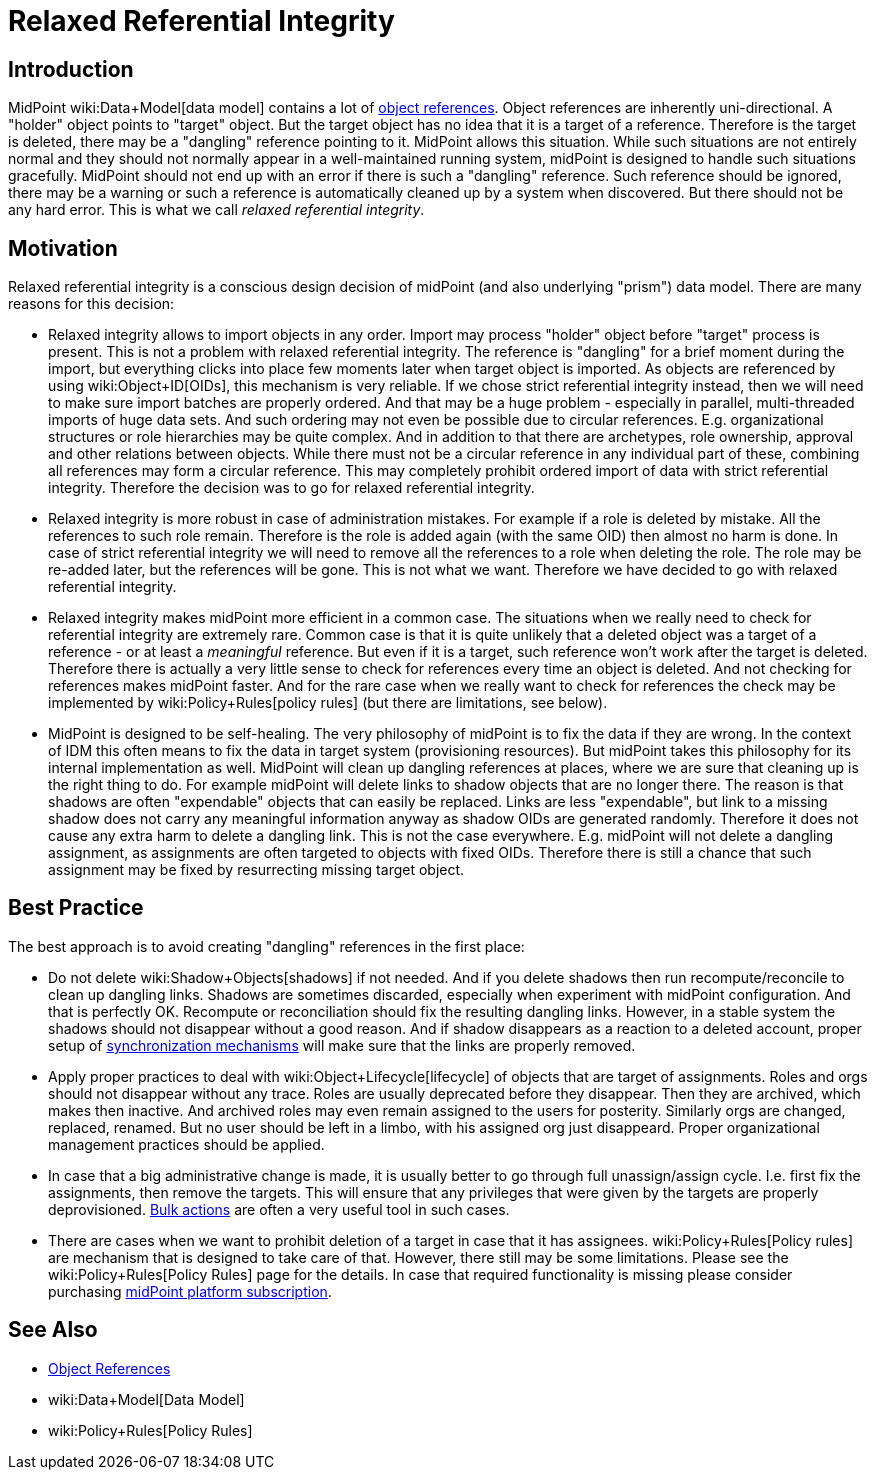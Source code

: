 = Relaxed Referential Integrity
:page-wiki-name: Relaxed Referential Integrity
:page-wiki-id: 30245304
:page-wiki-metadata-create-user: semancik
:page-wiki-metadata-create-date: 2019-04-03T08:32:22.384+02:00
:page-wiki-metadata-modify-user: semancik
:page-wiki-metadata-modify-date: 2019-04-03T09:14:39.913+02:00


== Introduction

MidPoint wiki:Data+Model[data model] contains a lot of xref:/midpoint/reference/schema/object-references/[object references]. Object references are inherently uni-directional.
A "holder" object points to "target" object.
But the target object has no idea that it is a target of a reference.
Therefore is the target is deleted, there may be a "dangling" reference pointing to it.
MidPoint allows this situation.
While such situations are not entirely normal and they should not normally appear in a well-maintained running system, midPoint is designed to handle such situations gracefully.
MidPoint should not end up with an error if there is such a "dangling" reference.
Such reference should be ignored, there may be a warning or such a reference is automatically cleaned up by a system when discovered.
But there should not be any hard error.
This is what we call _relaxed referential integrity_.


== Motivation

Relaxed referential integrity is a conscious design decision of midPoint (and also underlying "prism") data model.
There are many reasons for this decision:

* Relaxed integrity allows to import objects in any order.
Import may process "holder" object before "target" process is present.
This is not a problem with relaxed referential integrity.
The reference is "dangling" for a brief moment during the import, but everything clicks into place few moments later when target object is imported.
As objects are referenced by using wiki:Object+ID[OIDs], this mechanism is very reliable.
If we chose strict referential integrity instead, then we will need to make sure import batches are properly ordered.
And that may be a huge problem - especially in parallel, multi-threaded imports of huge data sets.
And such ordering may not even be possible due to circular references.
E.g. organizational structures or role hierarchies may be quite complex.
And in addition to that there are archetypes, role ownership, approval and other relations between objects.
While there must not be a circular reference in any individual part of these, combining all references may form a circular reference.
This may completely prohibit ordered import of data with strict referential integrity.
Therefore the decision was to go for relaxed referential integrity.

* Relaxed integrity is more robust in case of administration mistakes.
For example if a role is deleted by mistake.
All the references to such role remain.
Therefore is the role is added again (with the same OID) then almost no harm is done.
In case of strict referential integrity we will need to remove all the references to a role when deleting the role.
The role may be re-added later, but the references will be gone.
This is not what we want.
Therefore we have decided to go with relaxed referential integrity.

* Relaxed integrity makes midPoint more efficient in a common case.
The situations when we really need to check for referential integrity are extremely rare.
Common case is that it is quite unlikely that a deleted object was a target of a reference - or at least a _meaningful_ reference.
But even if it is a target, such reference won't work after the target is deleted.
Therefore there is actually a very little sense to check for references every time an object is deleted.
And not checking for references makes midPoint faster.
And for the rare case when we really want to check for references the check may be implemented by wiki:Policy+Rules[policy rules] (but there are limitations, see below).

* MidPoint is designed to be self-healing.
The very philosophy of midPoint is to fix the data if they are wrong.
In the context of IDM this often means to fix the data in target system (provisioning resources).
But midPoint takes this philosophy for its internal implementation as well.
MidPoint will clean up dangling references at places, where we are sure that cleaning up is the right thing to do.
For example midPoint will delete links to shadow objects that are no longer there.
The reason is that shadows are often "expendable" objects that can easily be replaced.
Links are less "expendable", but link to a missing shadow does not carry any meaningful information anyway as shadow OIDs are generated randomly.
Therefore it does not cause any extra harm to delete a dangling link.
This is not the case everywhere.
E.g. midPoint will not delete a dangling assignment, as assignments are often targeted to objects with fixed OIDs.
Therefore there is still a chance that such assignment may be fixed by resurrecting missing target object.


== Best Practice

The best approach is to avoid creating "dangling" references in the first place:

* Do not delete wiki:Shadow+Objects[shadows] if not needed.
And if you delete shadows then run recompute/reconcile to clean up dangling links.
Shadows are sometimes discarded, especially when experiment with midPoint configuration.
And that is perfectly OK.
Recompute or reconciliation should fix the resulting dangling links.
However, in a stable system the shadows should not disappear without a good reason.
And if shadow disappears as a reaction to a deleted account, proper setup of xref:/midpoint/reference/synchronization/introduction/[synchronization mechanisms] will make sure that the links are properly removed.

* Apply proper practices to deal with wiki:Object+Lifecycle[lifecycle] of objects that are target of assignments.
Roles and orgs should not disappear without any trace.
Roles are usually deprecated before they disappear.
Then they are archived, which makes then inactive.
And archived roles may even remain assigned to the users for posterity.
Similarly orgs are changed, replaced, renamed.
But no user should be left in a limbo, with his assigned org just disappeard.
Proper organizational management practices should be applied.

* In case that a big administrative change is made, it is usually better to go through full unassign/assign cycle.
I.e. first fix the assignments, then remove the targets.
This will ensure that any privileges that were given by the targets are properly deprovisioned.
xref:/midpoint/reference/misc/bulk/[Bulk actions] are often a very useful tool in such cases.

* There are cases when we want to prohibit deletion of a target in case that it has assignees.
wiki:Policy+Rules[Policy rules] are mechanism that is designed to take care of that.
However, there still may be some limitations.
Please see the wiki:Policy+Rules[Policy Rules] page for the details.
In case that required functionality is missing please consider purchasing xref:/support/subscription-sponsoring/[midPoint platform subscription].


== See Also

* xref:/midpoint/reference/schema/object-references/[Object References]

* wiki:Data+Model[Data Model]

* wiki:Policy+Rules[Policy Rules]